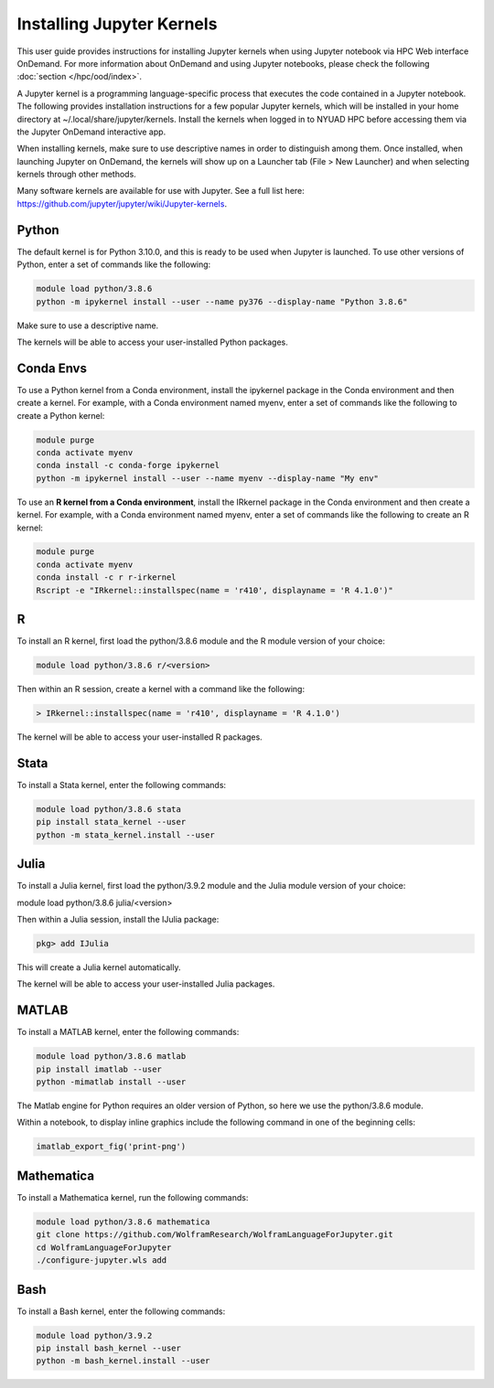 Installing Jupyter Kernels
==========================

This user guide provides instructions for installing Jupyter kernels when 
using Jupyter notebook via HPC Web interface OnDemand. 
For more information about OnDemand and using Jupyter notebooks, 
please check the following :doc:`section </hpc/ood/index>`.

A Jupyter kernel is a programming language-specific process that executes the code contained in a Jupyter notebook. The following provides installation instructions for a few popular Jupyter kernels, which will be installed in your home directory at ~/.local/share/jupyter/kernels. Install the kernels when logged in to NYUAD HPC before accessing them via the Jupyter OnDemand interactive app.

When installing kernels, make sure to use descriptive names in order to distinguish among them. Once installed, when launching Jupyter on OnDemand, the kernels will show up on a Launcher tab (File > New Launcher) and when selecting kernels through other methods.

Many software kernels are available for use with Jupyter. See a full list here: https://github.com/jupyter/jupyter/wiki/Jupyter-kernels.

Python
------

The default kernel is for Python 3.10.0, and this is ready to be used when Jupyter is launched. To use other versions of Python, enter a set of commands like the following:

.. code-block:: bash
	
	module load python/3.8.6
	python -m ipykernel install --user --name py376 --display-name "Python 3.8.6"
	
Make sure to use a descriptive name.

The kernels will be able to access your user-installed Python packages.

Conda Envs
----------

To use a Python kernel from a Conda environment, install the ipykernel package in the Conda environment and then create a kernel. For example, with a Conda environment named myenv, enter a set of commands like the following to create a Python kernel:


.. code-block:: bash
	
	module purge
	conda activate myenv
	conda install -c conda-forge ipykernel
	python -m ipykernel install --user --name myenv --display-name "My env"
	

To use an **R kernel from a Conda environment**, install the IRkernel package in the Conda environment and then create a kernel. For example, with a Conda environment named myenv, enter a set of commands like the following to create an R kernel:

.. code-block:: bash

	module purge
	conda activate myenv
	conda install -c r r-irkernel
	Rscript -e "IRkernel::installspec(name = 'r410', displayname = 'R 4.1.0')"
	
	
R
--

To install an R kernel, first load the python/3.8.6 module and the R module version of your choice:

.. code-block:: bash

	module load python/3.8.6 r/<version>
	
Then within an R session, create a kernel with a command like the following:

.. code-block:: bash

	> IRkernel::installspec(name = 'r410', displayname = 'R 4.1.0')
	
The kernel will be able to access your user-installed R packages.


Stata
-----

To install a Stata kernel, enter the following commands:

.. code-block:: bash

	module load python/3.8.6 stata
	pip install stata_kernel --user
	python -m stata_kernel.install --user

Julia
-----

To install a Julia kernel, first load the python/3.9.2 module and the Julia module version of your choice:

module load python/3.8.6 julia/<version>

Then within a Julia session, install the IJulia package:

.. code-block:: bash

	pkg> add IJulia

This will create a Julia kernel automatically.

The kernel will be able to access your user-installed Julia packages.

MATLAB
------

To install a MATLAB kernel, enter the following commands:

.. code-block:: bash

	module load python/3.8.6 matlab
	pip install imatlab --user
	python -mimatlab install --user

The Matlab engine for Python requires an older version of Python, so here we use the python/3.8.6 module.

Within a notebook, to display inline graphics include the following command in one of the beginning cells:

.. code-block:: bash

	imatlab_export_fig('print-png')

Mathematica
-----------

To install a Mathematica kernel, run the following commands:

.. code-block:: bash

	module load python/3.8.6 mathematica
	git clone https://github.com/WolframResearch/WolframLanguageForJupyter.git
	cd WolframLanguageForJupyter
	./configure-jupyter.wls add


Bash
----

To install a Bash kernel, enter the following commands:

.. code-block:: bash

	module load python/3.9.2
	pip install bash_kernel --user
	python -m bash_kernel.install --user
	
	
